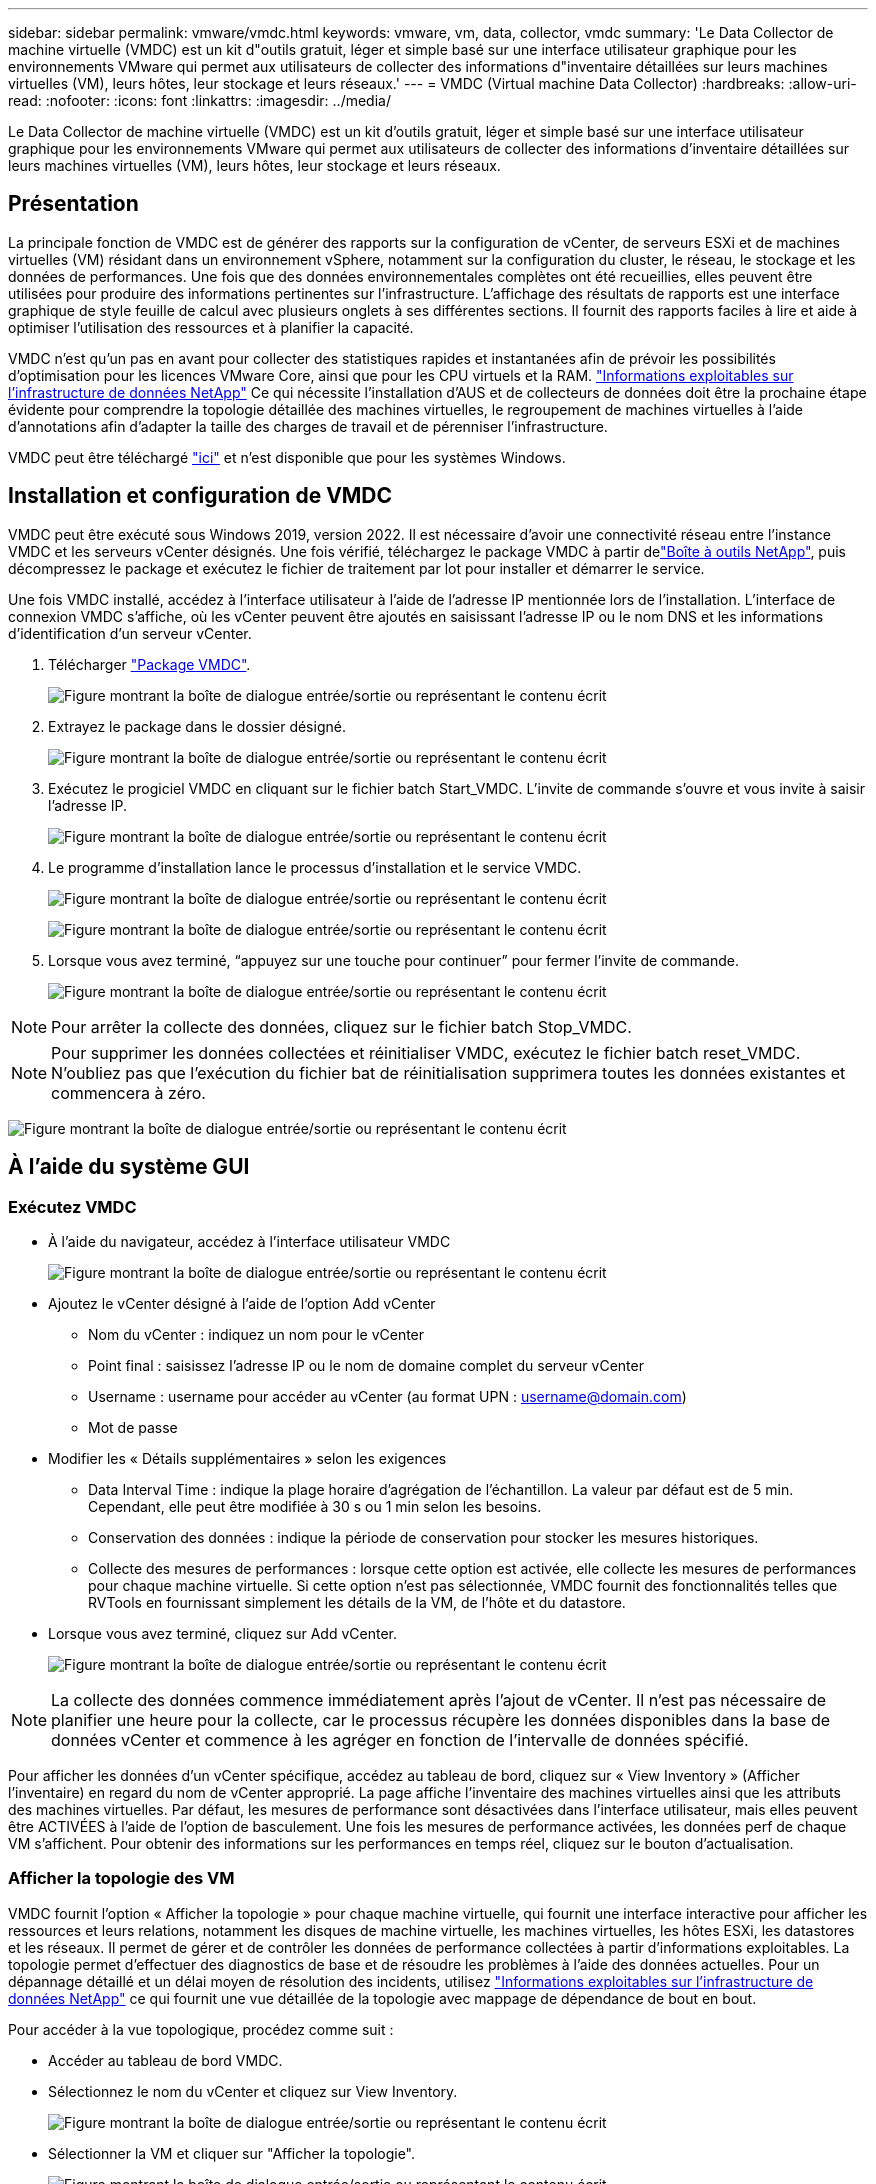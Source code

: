 ---
sidebar: sidebar 
permalink: vmware/vmdc.html 
keywords: vmware, vm, data, collector, vmdc 
summary: 'Le Data Collector de machine virtuelle (VMDC) est un kit d"outils gratuit, léger et simple basé sur une interface utilisateur graphique pour les environnements VMware qui permet aux utilisateurs de collecter des informations d"inventaire détaillées sur leurs machines virtuelles (VM), leurs hôtes, leur stockage et leurs réseaux.' 
---
= VMDC (Virtual machine Data Collector)
:hardbreaks:
:allow-uri-read: 
:nofooter: 
:icons: font
:linkattrs: 
:imagesdir: ../media/


[role="lead"]
Le Data Collector de machine virtuelle (VMDC) est un kit d'outils gratuit, léger et simple basé sur une interface utilisateur graphique pour les environnements VMware qui permet aux utilisateurs de collecter des informations d'inventaire détaillées sur leurs machines virtuelles (VM), leurs hôtes, leur stockage et leurs réseaux.



== Présentation

La principale fonction de VMDC est de générer des rapports sur la configuration de vCenter, de serveurs ESXi et de machines virtuelles (VM) résidant dans un environnement vSphere, notamment sur la configuration du cluster, le réseau, le stockage et les données de performances. Une fois que des données environnementales complètes ont été recueillies, elles peuvent être utilisées pour produire des informations pertinentes sur l'infrastructure. L'affichage des résultats de rapports est une interface graphique de style feuille de calcul avec plusieurs onglets à ses différentes sections. Il fournit des rapports faciles à lire et aide à optimiser l'utilisation des ressources et à planifier la capacité.

VMDC n'est qu'un pas en avant pour collecter des statistiques rapides et instantanées afin de prévoir les possibilités d'optimisation pour les licences VMware Core, ainsi que pour les CPU virtuels et la RAM. link:https://docs.netapp.com/us-en/data-infrastructure-insights/["Informations exploitables sur l'infrastructure de données NetApp"] Ce qui nécessite l'installation d'AUS et de collecteurs de données doit être la prochaine étape évidente pour comprendre la topologie détaillée des machines virtuelles, le regroupement de machines virtuelles à l'aide d'annotations afin d'adapter la taille des charges de travail et de pérenniser l'infrastructure.

VMDC peut être téléchargé link:https://mysupport.netapp.com/site/tools/tool-eula/vm-data-collector["ici"] et n'est disponible que pour les systèmes Windows.



== Installation et configuration de VMDC

VMDC peut être exécuté sous Windows 2019, version 2022. Il est nécessaire d'avoir une connectivité réseau entre l'instance VMDC et les serveurs vCenter désignés. Une fois vérifié, téléchargez le package VMDC à partir delink:https://mysupport.netapp.com/site/tools/tool-eula/vm-data-collector["Boîte à outils NetApp"], puis décompressez le package et exécutez le fichier de traitement par lot pour installer et démarrer le service.

Une fois VMDC installé, accédez à l'interface utilisateur à l'aide de l'adresse IP mentionnée lors de l'installation. L'interface de connexion VMDC s'affiche, où les vCenter peuvent être ajoutés en saisissant l'adresse IP ou le nom DNS et les informations d'identification d'un serveur vCenter.

. Télécharger link:https://mysupport.netapp.com/site/tools/tool-eula/vm-data-collector["Package VMDC"].
+
image:vmdc-image1.png["Figure montrant la boîte de dialogue entrée/sortie ou représentant le contenu écrit"]

. Extrayez le package dans le dossier désigné.
+
image:vmdc-image2.png["Figure montrant la boîte de dialogue entrée/sortie ou représentant le contenu écrit"]

. Exécutez le progiciel VMDC en cliquant sur le fichier batch Start_VMDC. L'invite de commande s'ouvre et vous invite à saisir l'adresse IP.
+
image:vmdc-image3.png["Figure montrant la boîte de dialogue entrée/sortie ou représentant le contenu écrit"]

. Le programme d'installation lance le processus d'installation et le service VMDC.
+
image:vmdc-image4.png["Figure montrant la boîte de dialogue entrée/sortie ou représentant le contenu écrit"]

+
image:vmdc-image5.png["Figure montrant la boîte de dialogue entrée/sortie ou représentant le contenu écrit"]

. Lorsque vous avez terminé, “appuyez sur une touche pour continuer” pour fermer l’invite de commande.
+
image:vmdc-image6.png["Figure montrant la boîte de dialogue entrée/sortie ou représentant le contenu écrit"]




NOTE: Pour arrêter la collecte des données, cliquez sur le fichier batch Stop_VMDC.


NOTE: Pour supprimer les données collectées et réinitialiser VMDC, exécutez le fichier batch reset_VMDC. N'oubliez pas que l'exécution du fichier bat de réinitialisation supprimera toutes les données existantes et commencera à zéro.

image:vmdc-image7.png["Figure montrant la boîte de dialogue entrée/sortie ou représentant le contenu écrit"]



== À l'aide du système GUI



=== Exécutez VMDC

* À l'aide du navigateur, accédez à l'interface utilisateur VMDC
+
image:vmdc-image8.png["Figure montrant la boîte de dialogue entrée/sortie ou représentant le contenu écrit"]

* Ajoutez le vCenter désigné à l'aide de l'option Add vCenter
+
** Nom du vCenter : indiquez un nom pour le vCenter
** Point final : saisissez l'adresse IP ou le nom de domaine complet du serveur vCenter
** Username : username pour accéder au vCenter (au format UPN : username@domain.com)
** Mot de passe


* Modifier les « Détails supplémentaires » selon les exigences
+
** Data Interval Time : indique la plage horaire d'agrégation de l'échantillon. La valeur par défaut est de 5 min. Cependant, elle peut être modifiée à 30 s ou 1 min selon les besoins.
** Conservation des données : indique la période de conservation pour stocker les mesures historiques.
** Collecte des mesures de performances : lorsque cette option est activée, elle collecte les mesures de performances pour chaque machine virtuelle. Si cette option n'est pas sélectionnée, VMDC fournit des fonctionnalités telles que RVTools en fournissant simplement les détails de la VM, de l'hôte et du datastore.


* Lorsque vous avez terminé, cliquez sur Add vCenter.
+
image:vmdc-image9.png["Figure montrant la boîte de dialogue entrée/sortie ou représentant le contenu écrit"]




NOTE: La collecte des données commence immédiatement après l'ajout de vCenter. Il n'est pas nécessaire de planifier une heure pour la collecte, car le processus récupère les données disponibles dans la base de données vCenter et commence à les agréger en fonction de l'intervalle de données spécifié.

Pour afficher les données d'un vCenter spécifique, accédez au tableau de bord, cliquez sur « View Inventory » (Afficher l'inventaire) en regard du nom de vCenter approprié. La page affiche l'inventaire des machines virtuelles ainsi que les attributs des machines virtuelles. Par défaut, les mesures de performance sont désactivées dans l'interface utilisateur, mais elles peuvent être ACTIVÉES à l'aide de l'option de basculement. Une fois les mesures de performance activées, les données perf de chaque VM s'affichent. Pour obtenir des informations sur les performances en temps réel, cliquez sur le bouton d'actualisation.



=== Afficher la topologie des VM

VMDC fournit l'option « Afficher la topologie » pour chaque machine virtuelle, qui fournit une interface interactive pour afficher les ressources et leurs relations, notamment les disques de machine virtuelle, les machines virtuelles, les hôtes ESXi, les datastores et les réseaux. Il permet de gérer et de contrôler les données de performance collectées à partir d'informations exploitables. La topologie permet d'effectuer des diagnostics de base et de résoudre les problèmes à l'aide des données actuelles. Pour un dépannage détaillé et un délai moyen de résolution des incidents, utilisez link:https://docs.netapp.com/us-en/data-infrastructure-insights/["Informations exploitables sur l'infrastructure de données NetApp"] ce qui fournit une vue détaillée de la topologie avec mappage de dépendance de bout en bout.

Pour accéder à la vue topologique, procédez comme suit :

* Accéder au tableau de bord VMDC.
* Sélectionnez le nom du vCenter et cliquez sur View Inventory.
+
image:vmdc-image10.png["Figure montrant la boîte de dialogue entrée/sortie ou représentant le contenu écrit"]

* Sélectionner la VM et cliquer sur "Afficher la topologie".
+
image:vmdc-image11.png["Figure montrant la boîte de dialogue entrée/sortie ou représentant le contenu écrit"]





=== Exporter vers Excel

Pour capturer les données collectées dans un format utilisable, utilisez l’option “Télécharger le rapport” pour télécharger le fichier XLSX.

Pour télécharger le rapport, procédez comme suit :

* Accéder au tableau de bord VMDC.
* Sélectionnez le nom du vCenter et cliquez sur View Inventory.
+
image:vmdc-image12.png["Figure montrant la boîte de dialogue entrée/sortie ou représentant le contenu écrit"]

* Sélectionnez l'option Download Report
+
image:vmdc-image13.png["Figure montrant la boîte de dialogue entrée/sortie ou représentant le contenu écrit"]

* Sélectionnez la plage horaire. La plage horaire offre plusieurs options allant de 4 heures à 7 jours.
+
image:vmdc-image14.png["Figure montrant la boîte de dialogue entrée/sortie ou représentant le contenu écrit"]



Par exemple, si les données requises sont pour les 4 dernières heures, choisissez 4 ou choisissez la valeur appropriée pour capturer les données de cette période. Les données générées sont agrégées de façon continue. Sélectionnez donc la plage horaire pour vous assurer que le rapport généré capture les statistiques de charge de travail nécessaires.



=== Compteurs de données VMDC

Une fois le téléchargement terminé, la première feuille affichée par VMDC est « VM Info », une feuille qui contient des informations sur les VM qui résident dans l'environnement vSphere. Il présente des informations génériques sur les machines virtuelles : nom de la machine virtuelle, état de l'alimentation, processeurs, mémoire provisionnée (Mo), mémoire utilisée (Mo), capacité provisionnée (Go), capacité utilisée (Go), version des outils VMware, version du système d'exploitation, Type d'environnement, Datacenter, Cluster, hôte, dossier, datastore principal, disques, NIC, ID de machine virtuelle et UUID de machine virtuelle.

L'onglet « VM Performance » capture les données de performances pour chaque VM échantillonnée au niveau d'intervalle sélectionné (la valeur par défaut est 5 min). Couvre chaque serveur virtuel : IOPS en lecture moyenne, IOPS en écriture moyennes, IOPS moyennes totales, IOPS en lecture de pointe, IOPS en écriture de pointe, IOPS en écriture de pointe, débit de lecture moyen (Ko/s), débit d'écriture moyen (Ko/s), latence moyenne (Ko/s), débit de lecture maximal (Ko/s), latence maximale en écriture (ms), latence moyenne en lecture (ms), latence maximale en ms, latence en écriture (ms), latence en lecture (ms), latence maximale (ms), latence moyenne (ms), latence en lecture (ms), latence en lecture (ms) et latence moyenne (ms).

L'onglet « ESXi Host Info » capture les informations relatives à chaque hôte : datacenter, vCenter, Cluster, OS, Fabricant, modèle, sockets CPU, cœurs CPU, vitesse d'horloge nette (GHz), vitesse d'horloge du processeur (GHz), threads du processeur, mémoire (Go), mémoire utilisée (%), utilisation du processeur (%), nombre de VM invités et nombre de cartes réseau.



=== Étapes suivantes

Utilisez le fichier XLSX téléchargé pour les exercices d'optimisation et de refactoring.



== Description des attributs VMDC

Cette section du document traite de la définition de chaque compteur utilisé dans la feuille Excel.

*Fiche VM Info*

image:vmdc-image15.png["Figure montrant la boîte de dialogue entrée/sortie ou représentant le contenu écrit"]

*Feuille de performance VM*

image:vmdc-image16.png["Figure montrant la boîte de dialogue entrée/sortie ou représentant le contenu écrit"]

*ESXi Host Info*

image:vmdc-image17.png["Figure montrant la boîte de dialogue entrée/sortie ou représentant le contenu écrit"]



== Conclusion

Avec les changements imminents de licence, les entreprises s'attaquer de manière proactive à l'augmentation potentielle du coût total de possession (TCO). Ils optimisent leur infrastructure VMware de manière stratégique grâce à une gestion agressive des ressources et à un dimensionnement adapté afin d'améliorer l'utilisation des ressources et de rationaliser la planification de la capacité. Grâce à une utilisation efficace d'outils spécialisés, les entreprises peuvent identifier et récupérer efficacement les ressources gaspillées, ce qui réduit le nombre de cœurs et les dépenses globales de licence. VMDC permet de collecter rapidement les données des machines virtuelles qui peuvent être tranchées pour générer des rapports et optimiser l'environnement existant.

À l'aide de VMDC, effectuez une évaluation rapide pour identifier les ressources sous-utilisées, puis utilisez les informations DII (Data Infrastructure Insights) de NetApp pour fournir une analyse détaillée et des recommandations pour la récupération de machines virtuelles. Les clients peuvent ainsi comprendre les économies potentielles et l'optimisation pendant le déploiement et la configuration de l'infrastructure de données NetApp. NetApp Data Infrastructure Insights (DII) aide les entreprises à prendre des décisions avisées afin d'optimiser leur environnement de machines virtuelles. Il permet d'identifier les emplacements où les ressources peuvent être récupérées ou désaffectées des hôtes avec un impact minimal sur la production, ce qui aide les entreprises à gérer les changements apportés par l'acquisition de VMware par Broadcom, de manière réfléchie et stratégique. En d'autres termes, VMDC et DII en tant que mécanisme d'analyse détaillé aident les entreprises à éliminer l'émotion de la décision. Au lieu de réagir avec panique ou frustration aux changements, ils peuvent utiliser les informations fournies par ces deux outils pour prendre des décisions stratégiques rationnelles qui équilibrent l'optimisation des coûts avec l'efficacité opérationnelle et la productivité.

Avec NetApp, dimensionnez correctement vos environnements virtualisés et bénéficiez de performances de stockage Flash économiques, ainsi que de solutions simplifiées de gestion des données et de protection contre les ransomwares. Les entreprises sont ainsi prêtes à adopter un nouveau modèle par abonnement tout en optimisant les ressources INFORMATIQUES existantes.

image:vmdc-image18.png["Figure montrant la boîte de dialogue entrée/sortie ou représentant le contenu écrit"]



== Étapes suivantes

Téléchargez le package VMDC et recueillez les données et utilisezlink:https://mhcsolengg.com/vmwntaptco/["Estimateur du coût total de possession des VSAN"]-les pour faciliter la projection, puis utilisezlink:https://docs.netapp.com/us-en/data-infrastructure-insights/task_cloud_insights_onboarding_1.html["II"]-LES pour fournir en continu l'intelligence, L'ayant un impact immédiat et futur, afin de vous assurer qu'il peut s'adapter au fur et à mesure de l'apparition de nouveaux besoins.
